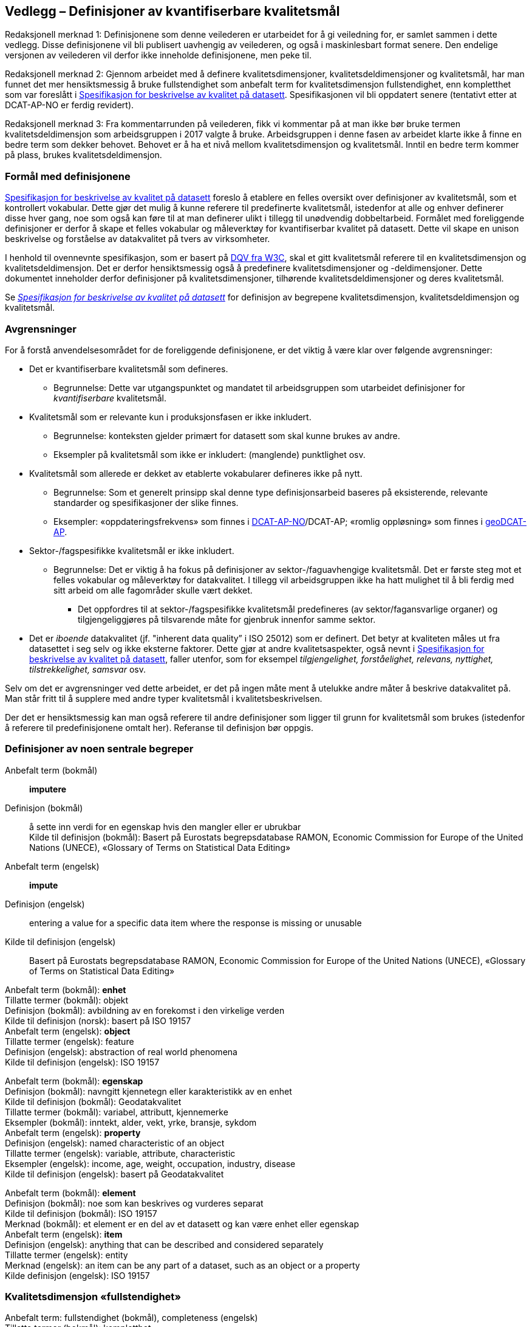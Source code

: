 
== Vedlegg – Definisjoner av kvantifiserbare kvalitetsmål [[vedlegg]]


Redaksjonell merknad 1: Definisjonene som denne veilederen er utarbeidet for å gi veiledning for, er samlet sammen i dette vedlegg. Disse definisjonene vil bli publisert uavhengig av veilederen, og også i maskinlesbart format senere. Den endelige versjonen av veilederen vil derfor ikke inneholde definisjonene, men peke til.  

Redaksjonell merknad 2: Gjennom arbeidet med å definere kvalitetsdimensjoner, kvalitetsdeldimensjoner og kvalitetsmål, har man funnet det mer hensiktsmessig å bruke fullstendighet som anbefalt term for kvalitetsdimensjon fullstendighet, enn kompletthet som var foreslått i https://doc.difi.no/data/kvalitet-pa-datasett/[Spesifikasjon for beskrivelse av kvalitet på datasett]. Spesifikasjonen vil bli oppdatert senere (tentativt etter at DCAT-AP-NO er ferdig revidert).

Redaksjonell merknad 3: Fra kommentarrunden på veilederen, fikk vi kommentar på at man ikke bør bruke termen kvalitetsdeldimensjon som arbeidsgruppen i 2017 valgte å bruke. Arbeidsgruppen i denne fasen av arbeidet klarte ikke å finne en bedre term som dekker behovet. Behovet er å ha et nivå mellom kvalitetsdimensjon og kvalitetsmål. Inntil en bedre term kommer på plass, brukes kvalitetsdeldimensjon.  

=== Formål med definisjonene
https://doc.difi.no/data/kvalitet-pa-datasett/[Spesifikasjon for beskrivelse av kvalitet på datasett] foreslo å etablere en felles oversikt over definisjoner av kvalitetsmål, som et kontrollert vokabular. Dette gjør det mulig å kunne referere til predefinerte kvalitetsmål, istedenfor at alle og enhver definerer disse hver gang, noe som også kan føre til at man definerer ulikt i tillegg til unødvendig dobbeltarbeid. Formålet med foreliggende definisjoner er derfor å skape et felles vokabular og måleverktøy for kvantifiserbar kvalitet på datasett. Dette vil skape en unison beskrivelse og forståelse av datakvalitet på tvers av virksomheter. 

I henhold til ovennevnte spesifikasjon, som er basert på https://www.w3.org/TR/vocab-dqv/[DQV fra W3C], skal et gitt kvalitetsmål referere til en kvalitetsdimensjon og kvalitetsdeldimensjon. Det er derfor hensiktsmessig også å predefinere kvalitetsdimensjoner og -deldimensjoner. Dette dokumentet inneholder derfor definisjoner på kvalitetsdimensjoner, tilhørende kvalitetsdeldimensjoner og deres kvalitetsmål.  

Se https://doc.difi.no/data/kvalitet-pa-datasett/[__Spesifikasjon for beskrivelse av kvalitet på datasett__] for definisjon av begrepene kvalitetsdimensjon, kvalitetsdeldimensjon og kvalitetsmål.  

=== Avgrensninger
For å forstå anvendelsesområdet for de foreliggende definisjonene, er det viktig å være klar over følgende avgrensninger: 

* Det er kvantifiserbare kvalitetsmål som defineres.
** Begrunnelse: Dette var utgangspunktet og mandatet til arbeidsgruppen som utarbeidet definisjoner for _kvantifiserbare_ kvalitetsmål. 
* Kvalitetsmål som er relevante kun i produksjonsfasen er ikke inkludert.
** Begrunnelse: konteksten gjelder primært for datasett som skal kunne brukes av andre.
** Eksempler på kvalitetsmål som ikke er inkludert: (manglende) punktlighet osv.
* Kvalitetsmål som allerede er dekket av etablerte vokabularer defineres ikke på nytt.
** Begrunnelse: Som et generelt prinsipp skal denne type definisjonsarbeid baseres på eksisterende, relevante standarder og spesifikasjoner der slike finnes.
** Eksempler: «oppdateringsfrekvens» som finnes i https://doc.difi.no/dcat-ap-no/#datasett-frekvens[DCAT-AP-NO]/DCAT-AP; «romlig oppløsning» som finnes i http://url[geoDCAT-AP].  
* Sektor-/fagspesifikke kvalitetsmål er ikke inkludert.
** Begrunnelse: Det er viktig å ha fokus på definisjoner av sektor-/faguavhengige kvalitetsmål. Det er første steg mot et felles vokabular og måleverktøy for datakvalitet. I tillegg vil arbeidsgruppen ikke ha hatt mulighet til å bli ferdig med sitt arbeid om alle fagområder skulle vært dekket.
*** Det oppfordres til at sektor-/fagspesifikke kvalitetsmål predefineres (av sektor/fagansvarlige organer) og tilgjengeliggjøres på tilsvarende måte for gjenbruk innenfor samme sektor.
* Det er _iboende_ datakvalitet (jf. "inherent data quality” i ISO 25012) som er definert. Det betyr at kvaliteten måles ut fra datasettet i seg selv og ikke eksterne faktorer. Dette gjør at andre kvalitetsaspekter, også nevnt i https://doc.difi.no/data/kvalitet-pa-datasett/[Spesifikasjon for beskrivelse av kvalitet på datasett], faller utenfor, som for eksempel _tilgjengelighet, forståelighet, relevans, nyttighet, tilstrekkelighet, samsvar_ osv. 

Selv om det er avgrensninger ved dette arbeidet, er det på ingen måte ment å utelukke andre måter å beskrive datakvalitet på. Man står fritt til å supplere med andre typer kvalitetsmål i kvalitetsbeskrivelsen.

Der det er hensiktsmessig kan man også referere til andre definisjoner som ligger til grunn for kvalitetsmål som brukes (istedenfor å referere til predefinisjonene omtalt her). Referanse til definisjon bør oppgis.

=== Definisjoner av noen sentrale begreper

[properties]
Anbefalt term (bokmål):: *imputere* +
Definisjon (bokmål):: å sette inn verdi for en egenskap hvis den mangler eller er ubrukbar +
Kilde til definisjon (bokmål): Basert på Eurostats begrepsdatabase RAMON, Economic Commission for Europe of the United Nations (UNECE), «Glossary of Terms on Statistical Data Editing» +
Anbefalt term (engelsk):: *impute* +
Definisjon (engelsk):: entering a value for a specific data item where the response is missing or unusable +
Kilde til definisjon (engelsk):: Basert på Eurostats begrepsdatabase RAMON, Economic Commission for Europe of the United Nations (UNECE), «Glossary of Terms on Statistical Data Editing» 

Anbefalt term (bokmål): *enhet* +
Tillatte termer (bokmål): objekt +
Definisjon (bokmål): avbildning av en forekomst i den virkelige verden +
Kilde til definisjon (norsk): basert på ISO 19157 +
Anbefalt term (engelsk): *object* +
Tillatte termer (engelsk): feature +
Definisjon (engelsk): abstraction of real world phenomena +
Kilde til definisjon (engelsk): ISO 19157 +

Anbefalt term (bokmål): *egenskap* +
Definisjon (bokmål): navngitt kjennetegn eller karakteristikk av en enhet +
Kilde til definisjon (bokmål): Geodatakvalitet +
Tillatte termer (bokmål): variabel, attributt, kjennemerke +
Eksempler (bokmål): inntekt, alder, vekt, yrke, bransje, sykdom +
Anbefalt term (engelsk): *property* +
Definisjon (engelsk): named characteristic of an object +
Tillatte termer (engelsk): variable, attribute, characteristic +
Eksempler (engelsk): income, age, weight, occupation, industry, disease +
Kilde til definisjon (engelsk): basert på Geodatakvalitet

Anbefalt term (bokmål): *element* +
Definisjon (bokmål): noe som kan beskrives og vurderes separat +
Kilde til definisjon (bokmål): ISO 19157 +
Merknad (bokmål): et element er en del av et datasett og kan være enhet eller egenskap +
Anbefalt term (engelsk): *item* +
Definisjon (engelsk): anything that can be described and considered separately +
Tillatte termer (engelsk): entity +
Merknad (engelsk): an item can be any part of a dataset, such as an object or a property +
Kilde definisjon (engelsk): ISO 19157 

=== Kvalitetsdimensjon «fullstendighet»
Anbefalt term: fullstendighet (bokmål), completeness (engelsk) +
Tillatte termer (bokmål): kompletthet +
Definisjon (bokmål): graden av at datasettet inneholder forventede elementer for en spesifikk brukskontekst +
Kilde til definisjon (bokmål): basert på ISO 25012 +
Definisjon (engelsk): the degree to which subject data associated with an entity has values for all expected attributes and related entity instances in a specific context of use +
Kilde til definisjon (engelsk): ISO 25012 

==== Kvalitetsdeldimensjon «underdekning»
Anbefalt term: underdekning (bokmål), under-coverage (engelsk) +
Tillatte termer (engelsk): ommission +
Definisjon (bokmål): data som mangler i et datasett +
Kilde til definisjon (bokmål): ISO 19157 +
Definisjon (engelsk): data absent from a data set +
Kilde til definisjon (engelsk og bokmål): ISO 19157 +

_Kvalitetsmål «manglende enheter»_ +
Anbefalt term: manglende enheter (bokmål), missing objects (engelsk) +
Definisjon (bokmål): hvorvidt det mangler enheter i datasettet +
Kilde til definisjon (bokmål): basert på ISO 19157 +
Definisjon (engelsk): whether objects are missing in the dataset +
Kilde til definisjon (engelsk): basert på ISO 19157 +
Datatype: boolsk +
Eksempel: Nei (datasettet inneholder alle bygninger) 

__Kvalitetsmål «antall manglende enheter»__ +
Anbefalt term: antall manglende enheter (bokmål), number of missing objects (engelsk) +
Definisjon (bokmål): antall enheter som ikke er i datasettet men som forventes å være med +
Kilde til definisjon (bokmål): basert på ISO 19157 +
Definisjon (engelsk): number of objects that are not present in the dataset but are expected to be +
Kilde til definisjon (engelsk): basert på ISO 19157 +
Datatype: heltall +
Eksempel: 2 (i virkeligheten finnes det 10 bygninger, men datasettet dekker kun 8) 

_Kvalitetsmål «andel manglende enheter»_ +
Anbefalt term: andel manglende enheter (bokmål), rate of missing objects (engelsk) +
Definisjon (bokmål): antall enheter som mangler i forhold til antall enheter som skulle være med i datasettet +
Kilde til definisjon (bokmål): basert på ISO 19157 +
Definisjon (engelsk): number of missing objects in relation to the number of objects that should be present in the dataset +
Kilde til definisjon (engelsk): basert på ISO 19157 +
Datatype: prosent +
Eksempel: 0.02% (datasettet dekker 0.02% færre bygninger en det som eksisterer i virkeligheten) 

_Kvalitetsmål «antall enheter med manglende verdi for en gitt egenskap»_ +
Anbefalt term: antall enheter med manglende verdi for en gitt egenskap (bokmål), number of objects with missing value for a given property (engelsk) +
Definisjon (bokmål): antall enheter i datasettet som mangler verdi for en gitt egenskap +
Kilde til definisjon (bokmål): egendefinert +
Definisjon (engelsk): number of objects in the data set with missing value for a given property +
Kilde til definisjon (engelsk): egendefinert +
Datatype: heltall +
Eksempel: 2 (to bygninger mangler verdi for «bruksareal»)

_Kvalitetsmål «andel enheter med manglende verdi for en gitt egenskap»_ +
Anbefalt term: andel enheter med manglende verdi for en gitt egenskap (bokmål), rate of objects with missing value for av given property (engelsk) +
Definisjon (bokmål): antall enheter med manglende verdi for en gitt egenskap i forhold til antall enheter i datasettet
Kilde til definisjon (bokmål): egendefinert +
Definisjon (engelsk): number of objects with missing value for a given property in relation to the number of objects in the dataset +
Kilde til definisjon (engelsk): egendefinert +
Datatype: prosent +
Eksempel: 0.02% (0.02% av verdiene for egenskapen «bruksareal» mangler i datasettet)

==== Kvalitetsdeldimensjon «overdekning» +
Anbefalt term: overdekning (bokmål), over-coverage (engelsk) +
Tillatt term (engelsk): commission +
Definisjon (bokmål): data som ikke skal være i et datasett +
Kilde til definisjon (bokmål): ISO 19157 +
Definisjon (engelsk): excess data present in a data set +
Kilde til definisjon (engelsk): ISO 19157

_Kvalitetsmål «overflødige enheter»_ +
Anbefalt term: overflødige enheter (bokmål), excess objects (engelsk) +
Tillatt term: overflødige objekter (bokmål) +
Definisjon (bokmål): hvorvidt det finnes overflødige enheter i datasettet +
Kilde til definisjon (bokmål): basert på ISO 19157 +
Definisjon (engelsk): whether there are objects incorrectly present in the dataset +
Kilde til definisjon (engelsk): basert på ISO 19157 +
Datatype: boolsk +
Eksempel: Ja (noen bygninger er overflødige) +

_Kvalitetsmål «antall overflødige enheter»_ +
Anbefalt term: antall overflødige enheter (bokmål), number of excess objects (engelsk) +
Tillatt term: antall overflødige objekter (bokmål) +
Definisjon (bokmål): antall enheter som er i datasettet, men som ikke forventes å være med +
Kilde til definisjon (bokmål): basert på ISO 19175 +
Definisjon (engelsk): number of objects within the data set or sample that should not have been present +
Kilde til definisjon (engelsk): basert på ISO 19175 +
Datatype: heltall +
Eksempel: 3 (i virkeligheten finnes det 15 bygninger, men datasettet dekker 18)

_Kvalitetsmål «andel overflødige enheter» _ +
Anbefalt term: andel overflødige enheter (bokmål), rate of excess objects (engelsk) +
Tillatt term: antall overflødige objekter (bokmål) +
Definisjon (bokmål): antall overflødige enheter i forhold til antall enheter som skulle være med i datasettet +
Kilde til definisjon (bokmål): basert på ISO 19157 +
Definisjon (engelsk): number of excess objects in the data set in relation to the number of objects that should have been present +
Kilde til definisjon (engelsk): basert på ISO 19157 +
Datatype: prosent +
Eksempel: 0,03% (0,03% av bygningene i datasettet burde ikke være representert)

==== Kvalitetsdeldimensjon «imputering»
Anbefalt term: imputering (bokmål), imputation (engelsk) +
Definisjon (bokmål): å sette inn verdi for en egenskap hvis den mangler eller er ubrukbar +
Kilde til definisjon (bokmål): Eurostats begrepsdatabase RAMON, Economic Commission for Europe of the United Nations (UNECE), "Glossary of Terms on Statistical Data Editing" +
Definisjon (engelsk): entering a value for a specific data item where the value is missing or unusable +
Kilde til definisjon (engelsk): Eurostats begrepsdatabase RAMON, Economic Commission for Europe of the United Nations (UNECE), "Glossary of Terms on Statistical Data Editing" 

_Kvalitetsmål «antall enheter med imputert verdi for en gitt egenskap»_ +
Anbefalt term: antall enheter med imputert verdi for en gitt egenskap (bokmål), number of objects with imputed value for a given property (engelsk) +
Tillatt term: antall objekter med imputert verdi for en gitt egenskap (bokmål) +
Definisjon (bokmål): antall enheter med imputert verdi for en gitt egenskap i datasettet +
Kilde til definisjon (bokmål): egendefinert +
Definisjon (engelsk): number of objects in the data set with imputed value for a given property +
Kilde til definisjon (engelsk): egendefinert +
Datatype: heltall +
Eksempel: 4 (fire bygninger har fått antatt verdi for «byggeår») 

_Kvalitetsmål «andel enheter med imputert verdi for en gitt egenskap»_ +
Anbefalt term: andel enheter med imputert verdi for en gitt egenskap (bokmål), rate of objects with imputed value for a given property (engelsk) +
Tillatt term: andel objekter med imputert verdi for en gitt egenskap (bokmål) +
Definisjon (bokmål): antall enheter med imputert verdi for en gitt egenskap i forhold til antall enheter i datasettet +
Kilde til definisjon (bokmål): egendefinert +
Definisjon (engelsk): number of objects with imputed value for a given property in relation to the number of objects in the dataset +
Kilde til definisjon (engelsk): egendefinert +
Datatype: prosent +
Eksempel: 0.04% (0.04% av bygningene har fått antatt verdi for «byggeår»)

=== Kvalitetsdimensjon «aktualitet»
Anbefalt term: aktualitet (bokmål), currentness (engelsk) +
Tillatt term: timeliness (engelsk) +
Definisjon (bokmål): graden av «ferskhet» av datasettet, for en spesifikk brukskontekst +
Kilde til definisjon (bokmål): basert på ISO 25012 +
Definisjon (engelsk): the degree to which data has attributes that are of the right age in a specific context of use +
Kilde til definisjon (engelsk): ISO 25012

==== Kvalitetsdeldimensjon «tidsdifferanse»
Anbefalt term: tidsdifferanse (bokmål), delay (engelsk) +
Definisjon (bokmål): ferskhet av data uttrykt som differansen mellom to tidspunkter +
Kilde til definisjon (bokmål): egendefinert +
Definisjon (engelsk): age of the dataset described as the difference between two points in time 

_Kvalitetsmål «samlet tidsdifferanse»_ +
Anbefalt term: samlet tidsdifferanse (bokmål), overall time difference (engelsk) +
Definisjon (bokmål): tid mellom når datasettet kan tas i bruk og den hendelsen eller fenomenet datasettet beskriver inntreffer +
Kilde til definisjon (bokmål): Eurostats begrepsdatabase RAMON, European Union, Regulation (EC) No 223/2009 +
Definisjon (engelsk): length of time between data availability and the event or phenomenon they describe +
Kilde til definisjon (engelsk): Eurostats begrepsdatabase RAMON, European Union, Regulation (EC) No 223/2009 +
Datatype: duration  +
Merknad (bokmål): Tillatte måleenheter for duration som er hentet fra xsd, er sekunder, minutter, dager, måneder eller år, dvs. ikke uker. +
Eksempel: ‘’24 dager’’ (det tar i gjennomsnitt 24 dager fra en bygning står ferdig eller er revet til den er innlemmet i eller tatt ut fra datasettet) 

=== Kvalitetsdimensjon «konsistens» 
Anbefalt term: konsistens (bokmål), consistency (engelsk) +
Definisjon (bokmål): graden av at dataene har egenskaper som ikke er motsigende og som samsvarer med andre egenskaper innbyrdes i datasettet, for en spesifikk brukskontekst. Konsistens kan gjelde én eller flere sammenlignbare enheter i datasettet. +
Kilde til definisjon (bokmål): ISO 25012 +
Definisjon (engelsk): the degree to which data has attributes that are free from contradiction and are coherent with other data in a specific context of use. It can be either or both among data regarding one entity and across similar data for comparable entities. +
Kilde til definisjon (engelsk): ISO 25012 

==== Kvalitetsdeldimensjon «konsistens innad i datasett» 
Anbefalt term: konsistens innad i datasett (bokmål), consistency within the dataset (engelsk) +
Definisjon (bokmål): graden av konsistens mellom egenskapene i datasettet  +
Kilde til definisjon (bokmål): egendefinert +
Definisjon (engelsk): the degree to which there is consistency between the properties in the dataset +
Kilde til definisjon (engelsk): egendefinert 

_Kvalitetsmål «andel enheter med inkonsistente egenskaper»_ +
Anbefalt term: andel enheter med inkonsistente egenskaper (bokmål), rate of objects with inconsistent properties (engelsk) +
Tillatt term: andel objekter med inkonsistente egenskaper (bokmål) +
Definisjon (bokmål): antall enheter med inkonsistente egenskaper i forhold til antall enheter +
Kilde til definisjon (bokmål): egendefinert +
Definisjon (engelsk): number of objects with inconsistent properties in relation to the number of objects in the data set +
Kilde til definisjon (engelsk): egendefinert +
Datatype: prosent +
Eksempel: 0.03% (av bygningene har inkonsistens innbyrdes mellom noen av egenskapene)

_Kvalitetsmål «andel enheter med inkonsistens mellom gitte egenskaper»_ +
Anbefalt term: andel enheter med inkonsistens mellom gitte egenskaper (bokmål), rate of objects with inconsistency between given properties (engelsk) +
Tillatt term: andel objekter med inkonsistens mellom gitte egenskaper (bokmål) +
Definisjon (bokmål): antall enheter med inkonsistens mellom gitte egenskaper i forhold til antall enheter +
Kilde til definisjon (bokmål): egendefinert +
Definisjon (engelsk): number of objects with inconsistency between given properties in relation to the number of objects in the data set +
Kilde til definisjon (engelsk): egendefinert +
Datatype: prosent +
Eksempel:

* 0,03% (av bygningene i datasettet står oppført med bruksareal som er høyere enn bruttoareal)
* 0,4% (av ansatte i datasettet står oppført med startdato på arbeidsforhold som er før fødsesldato)
* 0,2% (av personene i datasettet står oppført som utvandret, men er likevel registrert med norsk bostedsadresse)

=== Kvalitetsdimensjon «nøyaktighet» 
Anbefalt term: nøyaktighet (bokmål), accuracy (engelsk) +
Definisjon (bokmål): graden av at dataene korrekt representerer virkeligheten, for en spesifikk brukskontekst  +
Kilde til definisjon (bokmål): basert på ISO 25012  +
Definisjon (engelsk): the degree to which data has attributes that correctly represent the true value of the intended attribute of a concept or event in a specific context of use  +
Kilde til definisjon (engelsk): ISO 25012 

==== Kvalitetsdeldimensjon «identifikatorriktighet» 
Anbefalt term: identifikatorriktighet (bokmål), identifier correctness (engelsk)  +
Definisjon (bokmål): graden av at enhetene i datasettet har riktige identifikatorer   +
Kilde til definisjon (bokmål): basert på BLUE-ETS  +
Definisjon (engelsk): the degree to which the objects in the dataset have the correct identifiers  +
Kilde til definisjon (engelsk): basert på BLUE-ETS

__Kvalitetsmål «antall enheter med identifikatorfeil»__  +
Anbefalt term: antall enheter med identifikatorfeil (bokmål), number of objects with incorrect identifiers (engelsk)  +
Tillatt term: antall objekter med identifikatorfeil (bokmål)  +
Definisjon (bokmål): antall enheter med feil identifikatorer  +
Kilde til definisjon (bokmål): egendefinert  +
Definisjon (engelsk): number of objects in the data set with incorrect identifiers  +
Kilde til definisjon (engelsk): egendefinert  +
Datatype: heltall  +
Eksempel: 207 (207 personer uten f-nummer/d-nummer men en utenlandsk id som ikke kvalitetssikres) 

__Kvalitetsmål «andel enheter med identifikatorfeil»__  +
Anbefalt term: andel enheter med identifikatorfeil (bokmål), rate of objects with incorrect identifiers (engelsk)  +
Tillatt term: andel objekter med identifikatorfeil (bokmål)  +
Definisjon (bokmål): antall enheter med feil identifikatorer i forhold til antall enheter  +
Kilde til definisjon (bokmål): egendefinert  +
Definisjon (engelsk): number of objects with incorrect identifiers in relation to the number of objects in the data set  +
Kilde til definisjon (engelsk): egendefinert  +
Datatype: prosent  +
Eksempel: 0,01% (0,01% av personene i datasettet har gått fra midlertidig tilknytning til permanent oppholdstillatelse og står oppført med d-nummer som identifikator istedenfor f-nummer) 

==== Kvalitetsdeldimensjon «klassifikasjonsriktighet» 
Anbefalt term: klassifikasjonsriktighet (bokmål), classification correctness (engelsk)  +
Definisjon (bokmål): riktigheten til klassifiseringen av enheter eller deres egenskaper sammenlignet med sanne verdier  +
Kilde til definisjon (bokmål): basert på Geodatakvalitet  +
Definisjon (engelsk): comparison of the classes assigned to features or their attributes to a universe of discourse (e.g. ground truth or reference data)  +
Kilde til definisjon (engelsk): ISO 19157 

_Kvalitetsmål «antall feilklassifiserte enheter for en gitt egenskap» _ +
Anbefalt term: antall feilklassifiserte enheter for en gitt egenskap (bokmål), number of incorrectly classified objects for a given property (engelsk)  +
Tillatt term: antall feilklassifiserte objekter for en gitt egenskap (bokmål)  +
Definisjon (bokmål): antall enheter med feil klassifisering for en gitt egenskap  +
Kilde til definisjon (bokmål): basert på ISO 19157  +
Definisjon (engelsk): number of objects in the dataset that are incorrectly classified for a given property  +
Kilde til definisjon (engelsk): basert på ISO 19157  +
Datatype: heltall  +
Eksempel: 97 (97 enheter er oppført med feil næringskode i datasettet) 

__Kvalitetsmål «andel feilklassifiserte enheter for en gitt egenskap»__  +
Anbefalt term: andel feilklassifiserte enheter for en gitt egenskap (bokmål), rate of incorrectly classified objects for a given property (engelsk)  +
Tillatt term: andel feilklassifiserte objekter for en gitt egenskap (bokmål), misclassification rate (engelsk)  +
Definisjon (bokmål): antall feilklassifiserte enheter for en gitt egenskap i forhold til antall enheter  +
Kilde til definisjon (bokmål): basert på ISO 19157  +
Definisjon (engelsk): number of objects that are incorrectly classified for a given property in relation to the number of objects in the dataset   +
Kilde til definisjon (engelsk): basert på ISO 19157  +
Datatype: prosent  +
Eksempel: 0,4% (0,4% av enhetene har feil kommunenummer) 
